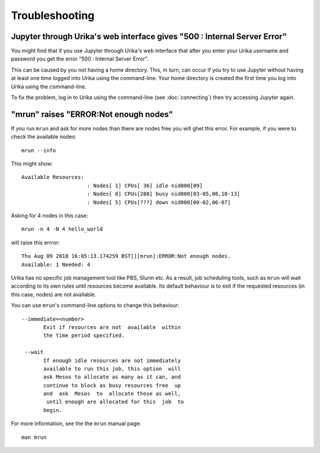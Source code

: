 Troubleshooting
===============

Jupyter through Urika's web interface gives "500 : Internal Server Error"
-------------------------------------------------------------------------

You might find that if you use Jupyter through Urika's web interface that after you enter your Urika username and password you get the error "500 : Internal Server Error".

This can be caused by you not having a home directory. This, in turn, can occur if you try to use Jupyter without having at least one time logged into Urika using the command-line. Your home directory is created the first time you log into Urika using the command-line.

To fix the problem, log in to Urika using the command-line (see :doc:`connecting`) then try accessing Jupyter again.

"mrun" raises "ERROR:Not enough nodes"
--------------------------------------

If you run ``mrun`` and ask for more nodes than there are nodes free you will ghet this error. For example, if you were to check the available nodes::

    mrun --info

This might show::

    Available Resources:
                         : Nodes[ 1] CPUs[ 36] idle nid000[09]
                         : Nodes[ 8] CPUs[288] busy nid000[03-05,08,10-13]
                         : Nodes[ 5] CPUs[???] down nid000[00-02,06-07]

Asking for 4 nodes in this case::

    mrun -n 4 -N 4 hello_world

will raise this errror::

    Thu Aug 09 2018 16:05:13.174259 BST[][mrun]:ERROR:Not enough nodes.
    Available: 1 Needed: 4

Urika has no specific job management tool like PBS, Slurm etc. As a result, job scheduling tools, such as ``mrun`` will wait according to its own rules until resources become available. Its default behaviour is to exit if the requested resources (in this case, nodes) are not available.

You can use ``mrun``'s command-line options to change this behaviour::

    --immediate=<number>
           Exit if resources are not  available  within
           the time period specified.

     --wait
           If enough idle resources are not immediately
           available to run this job, this option  will
           ask Mesos to allocate as many as it can, and
           continue to block as busy resources free  up
           and  ask  Mesos  to  allocate those as well,
            until enough are allocated for this  job  to
           begin.

For more information, see the the ``mrun`` manual page::

    man mrun
